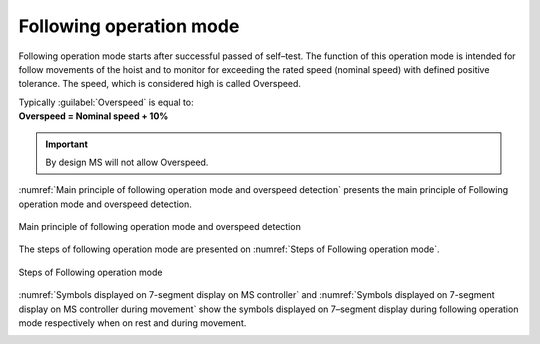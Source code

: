 =========================
Following operation mode
=========================

Following operation mode starts after successful passed of self–test. 
The function of this operation mode is intended for follow movements of the hoist and to monitor 
for exceeding the rated speed (nominal speed) with defined positive tolerance. 
The speed, which is considered high is called Overspeed. 

.. line-block::

    Typically :guilabel:`Overspeed` is equal to:
    **Overspeed = Nominal speed + 10%**

.. important::
    By design MS will not allow Overspeed. 

:numref:`Main principle of following operation mode and overspeed detection` presents the main principle of Following operation mode and overspeed detection. 

.. _Main principle of following operation mode and overspeed detection :
.. figure:: img/following-01.png
	:align: center

	Main principle of following operation mode and overspeed detection 


The steps of following operation mode are presented on :numref:`Steps of Following operation mode`.

.. _Steps of Following operation mode:
.. figure:: img/following-02.png
	:align: center

	Steps of Following operation mode 

:numref:`Symbols displayed on 7-segment display on MS controller` and :numref:`Symbols displayed on 7-segment display on MS controller during movement` show the symbols displayed on 7–segment display during following operation mode respectively when on rest and during movement.

.. _Symbols displayed on 7-segment display on MS controller:
.. csv-table:: Symbols displayed on 7-segment display on MS controller when on rest
   :file: tables/following-mode-digits-rest.csv
   :delim: ;
   :header-rows: 1
   :widths: 20, 80
   :class: tight-table
   :align: center

.. _Symbols displayed on 7-segment display on MS controller during movement:
.. csv-table:: Symbols displayed on 7-segment display on MS controller during movement
   :file: tables/following-mode-digits-movement.csv
   :header-rows: 1
   :delim: ;
   :widths: 20, 20, 60
   :class: tight-table
   :align: center


.. ------------- Substitution definitions for 7-segments digits -------------------
.. |image001| image:: ../img/digits/image001.png 
.. |image003| image:: ../img/digits/image003.png 
.. |image007| image:: ../img/digits/image007.png 
.. |image009| image:: ../img/digits/image009.png 
.. |image011| image:: ../img/digits/image011.png 
.. |image013| image:: ../img/digits/image013.png 
.. |image015| image:: ../img/digits/image015.png 
.. |image017| image:: ../img/digits/image017.png 
.. |image019| image:: ../img/digits/image019.png 
.. |image021| image:: ../img/digits/image021.png 
.. |image023| image:: ../img/digits/image023.png 
.. |image025| image:: ../img/digits/image025.png 
.. |image027| image:: ../img/digits/image027.png 
.. |image029| image:: ../img/digits/image029.png
.. |image031| image:: ../img/digits/image031.png 
.. |image033| image:: ../img/digits/image033.png 
.. |image035| image:: ../img/digits/image035.png
.. |image036| image:: ../img/digits/image036.png
.. |image039| image:: ../img/digits/image039.png
.. |image041| image:: ../img/digits/image041.png
.. |image042| image:: ../img/digits/image042.png
.. |image043| image:: ../img/digits/image043.png
.. |image044| image:: ../img/digits/image044.png
.. |image045| image:: ../img/digits/image045.png
.. |image046| image:: ../img/digits/image046.png
.. |image047| image:: ../img/digits/image047.png
.. |image048| image:: ../img/digits/image048.png
.. |image049| image:: ../img/digits/image049.png
.. |image050| image:: ../img/digits/image050.png
.. |image051| image:: ../img/digits/image051.png
.. |image052| image:: ../img/digits/image052.png
.. |image053| image:: ../img/digits/image053.png
.. |image054| image:: ../img/digits/image054.png
.. |image055| image:: ../img/digits/image055.png
.. |image056| image:: ../img/digits/image056.png
.. |image057| image:: ../img/digits/image057.png
.. --------------------------------
